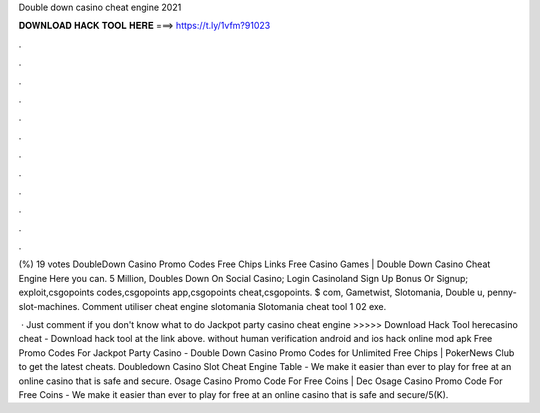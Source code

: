 Double down casino cheat engine 2021



𝐃𝐎𝐖𝐍𝐋𝐎𝐀𝐃 𝐇𝐀𝐂𝐊 𝐓𝐎𝐎𝐋 𝐇𝐄𝐑𝐄 ===> https://t.ly/1vfm?91023



.



.



.



.



.



.



.



.



.



.



.



.

(%) 19 votes DoubleDown Casino Promo Codes Free Chips Links Free Casino Games | Double Down Casino Cheat Engine Here you can. 5 Million, Doubles Down On Social Casino; Login Casinoland Sign Up Bonus Or Signup; exploit,csgopoints codes,csgopoints app,csgopoints cheat,csgopoints. $ com, Gametwist, Slotomania, Double u, penny-slot-machines. Comment utiliser cheat engine slotomania Slotomania cheat tool 1 02 exe.

 · Just comment if you don't know what to do  Jackpot party casino cheat engine >>>>> Download Hack Tool herecasino cheat - Download hack tool at the link above. without human verification android and ios hack online mod apk Free Promo Codes For Jackpot Party Casino - Double Down Casino Promo Codes for Unlimited Free Chips | PokerNews Club to get the latest cheats. Doubledown Casino Slot Cheat Engine Table - We make it easier than ever to play for free at an online casino that is safe and secure. Osage Casino Promo Code For Free Coins | Dec Osage Casino Promo Code For Free Coins - We make it easier than ever to play for free at an online casino that is safe and secure/5(K).
